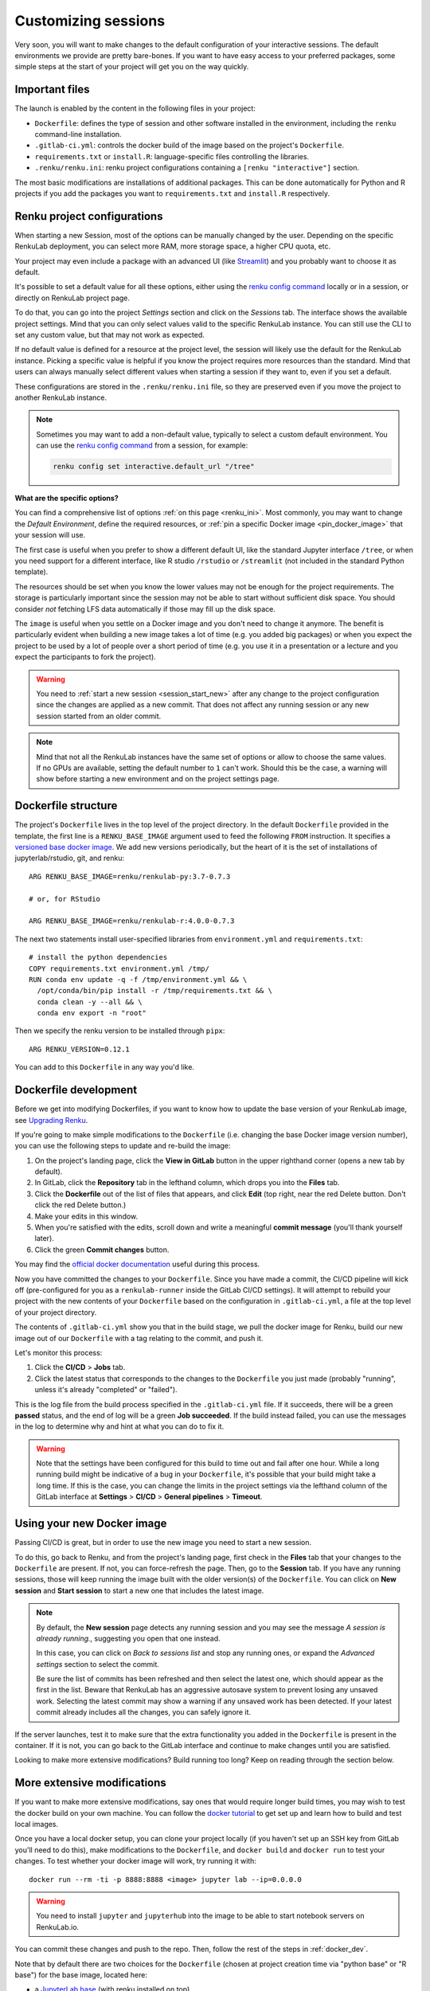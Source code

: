 .. _customizing:

Customizing sessions
====================

Very soon, you will want to make changes to the default configuration of your
interactive sessions. The default environments we provide are pretty bare-bones.
If you want to have easy access to your preferred packages, some simple steps
at the start of your project will get you on the way quickly.


Important files
---------------

The launch is enabled by the content in the following files in your project:

* ``Dockerfile``: defines the type of session and other software
  installed in the environment, including the ``renku`` command-line installation.

* ``.gitlab-ci.yml``: controls the docker build of the image based on the project's
  ``Dockerfile``.

* ``requirements.txt`` or ``install.R``: language-specific files controlling the
  libraries.

* ``.renku/renku.ini``: renku project configurations containing a
  ``[renku "interactive"]`` section.

The most basic modifications are installations of additional packages. This can be
done automatically for Python and R projects if you add the packages you want
to ``requirements.txt`` and ``install.R`` respectively.


.. _renku_project_config:

Renku project configurations
----------------------------

When starting a new Session, most of the options can be manually
changed by the user. Depending on the specific RenkuLab deployment, you can select
more RAM, more storage space, a higher CPU quota, etc.

Your project may even include a package with an advanced UI (like
`Streamlit <https://renku.discourse.group/t/how-to-deploy-streamlit-in-renku/169>`_)
and you probably want to choose it as default.

It's possible to set a default value for all these options, either using the
`renku config command`_ locally or in a session, or directly on RenkuLab project
page.

To do that, you can go into the project `Settings` section and click on the
`Sessions` tab. The interface shows the available project settings. Mind that you
can only select values valid to the specific RenkuLab instance. You can still use
the CLI to set any custom value, but that may not work as expected.

.. image:: ../../_static/images/project-session-settings.png
  :width: 85%
  :align: center
  :alt: Project session settings

If no default value is defined for a resource at the project level, the session
will likely use the default for the RenkuLab instance. Picking a specific value
is helpful if you know the project requires more resources than the standard.
Mind that users can always manually select different values when starting a
session if they want to, even if you set a default.

These configurations are stored in the  ``.renku/renku.ini`` file, so they are
preserved even if you move the project to another RenkuLab instance.

.. note::

  Sometimes you may want to add a non-default value, typically to select a custom
  default environment. You can use the `renku config command`_ from a session,
  for example:

  .. code-block:: bash

    renku config set interactive.default_url "/tree"

**What are the specific options?**

You can find a comprehensive list of options :ref:`on this page <renku_ini>`. Most
commonly, you may want to change the `Default Environment`, define the required resources,
or :ref:`pin a specific Docker image <pin_docker_image>` that your session will use.

The first case is useful when you prefer to show a different default UI, like the standard
Jupyter interface ``/tree``, or when you need support for a different interface,
like R studio ``/rstudio`` or  ``/streamlit`` (not included in the standard Python template).

The resources should be set when you know the lower values may not be enough for the project
requirements. The storage is particularly important since the session may not be able to
start without sufficient disk space. You should consider *not* fetching LFS data
automatically if those may fill up the disk space. 

The ``image`` is useful when you settle on a Docker image and you don't need to change it
anymore. The benefit is particularly evident when building a new image takes a lot of time
(e.g. you added big packages) or when you expect the project to be used by a lot of people
over a short period of time (e.g. you use it in a presentation or a lecture and you expect
the participants to fork the project).

.. warning::

  You need to :ref:`start a new session <session_start_new>` after any change to the project
  configuration since the changes are applied as a new commit. That does not affect any
  running session or any new session started from an older commit.

.. note::

  Mind that not all the RenkuLab instances have the same set of options or allow to choose
  the same values. If no GPUs are available, setting the default number to ``1`` can't work.
  Should this be the case, a warning will show before starting a new environment and on
  the project settings page.


Dockerfile structure
--------------------

The project's ``Dockerfile`` lives in the top level of the project directory. In
the default ``Dockerfile`` provided in the template, the first line is a
``RENKU_BASE_IMAGE`` argument used to feed the following ``FROM`` instruction.
It specifies a
`versioned base docker image <https://github.com/SwissDataScienceCenter/renkulab-docker>`_.
We add new versions periodically, but the heart of it is the set of installations
of jupyterlab/rstudio, git, and renku::

  ARG RENKU_BASE_IMAGE=renku/renkulab-py:3.7-0.7.3

  # or, for RStudio

  ARG RENKU_BASE_IMAGE=renku/renkulab-r:4.0.0-0.7.3

The next two statements install user-specified libraries from ``environment.yml``
and ``requirements.txt``::

  # install the python dependencies
  COPY requirements.txt environment.yml /tmp/
  RUN conda env update -q -f /tmp/environment.yml && \
    /opt/conda/bin/pip install -r /tmp/requirements.txt && \
    conda clean -y --all && \
    conda env export -n "root"

Then we specify the renku version to be installed through ``pipx``::

  ARG RENKU_VERSION=0.12.1

You can add to this ``Dockerfile`` in any way you'd like.

.. _docker_dev:


Dockerfile development
----------------------

Before we get into modifying Dockerfiles, if you want to know how to update
the base version of your RenkuLab image, see `Upgrading Renku <upgrading_renku>`_.

If you're going to make simple modifications to the ``Dockerfile`` (i.e. changing
the base Docker image version number), you can use the following steps to update
and re-build the image:

#. On the project's landing page, click the **View in GitLab** button in the upper righthand corner (opens a new tab by default).
#. In GitLab, click the **Repository** tab in the lefthand column, which drops you into the **Files** tab.
#. Click the **Dockerfile** out of the list of files that appears, and click **Edit** (top right, near the red Delete button. Don't click the red Delete button.)
#. Make your edits in this window.
#. When you're satisfied with the edits, scroll down and write a meaningful **commit message** (you'll thank yourself later).
#. Click the green **Commit changes** button.

You may find the `official docker documentation <https://docs.docker.com/engine/reference/builder/>`_
useful during this process.

Now you have committed the changes to your ``Dockerfile``. Since you have made a commit,
the CI/CD pipeline will kick off (pre-configured for you as a ``renkulab-runner``
inside the GitLab CI/CD settings). It will attempt to rebuild your project with
the new contents of your ``Dockerfile`` based on the configuration in ``.gitlab-ci.yml``,
a file at the top level of your project directory.

The contents of ``.gitlab-ci.yml`` show you that in the build stage, we pull
the docker image for Renku, build our new image out of our ``Dockerfile``
with a tag relating to the commit, and push it.

Let's monitor this process:

#. Click the **CI/CD** > **Jobs** tab.
#. Click the latest status that corresponds to the changes to the ``Dockerfile`` you just made (probably "running", unless it's already "completed" or "failed").

This is the log file from the build process specified in the ``.gitlab-ci.yml``
file. If it succeeds, there will be a green **passed** status, and the end of
log will be a green **Job succeeded**. If the build instead failed, you can use
the messages in the log to determine why and hint at what you can do to fix it.

.. warning::

  Note that the settings have been configured for this build to time out and fail
  after one hour. While a long running build might be indicative of a bug in your
  ``Dockerfile``, it's possible that your build might take a long time. If this is the
  case, you can change the limits in the project settings via the lefthand column of the GitLab
  interface at **Settings** > **CI/CD** > **General pipelines** > **Timeout**.


Using your new Docker image
---------------------------

Passing CI/CD is great, but in order to use the new image you need to
start a new session.

To do this, go back to Renku, and from the project's landing page,
first check in the **Files** tab that your changes to the ``Dockerfile`` are
present. If not, you can force-refresh the page. Then, go to the **Session** tab.
If you have any running sessions, those will keep running the
image built with the older version(s) of the ``Dockerfile``.
You can click on **New session** and **Start session** to start a new one that
includes the latest image.

.. _session_start_new:

.. note::

  By default, the **New session** page detects any running session and you may
  see the message `A session is already running.`, suggesting you open that
  one instead.

  .. image:: ../../_static/images/session-already-running.png
    :width: 85%
    :align: center
    :alt: A session is already running

  In this case, you can click on `Back to sessions list` and stop any running
  ones, or expand the `Advanced settings` section to select the commit.

  Be sure the list of commits has been refreshed and then select the latest
  one, which should appear as the first in the list.
  Beware that RenkuLab has an aggressive autosave system to prevent
  losing any unsaved work. Selecting the latest commit may show a warning if
  any unsaved work has been detected. If your latest commit already includes
  all the changes, you can safely ignore it.

If the server launches, test it to make sure that the extra functionality you
added in the ``Dockerfile`` is present in the container. If it is not, you can
go back to the GitLab interface and continue to make changes until you are
satisfied.

Looking to make more extensive modifications? Build running too long? Keep
on reading through the section below.


More extensive modifications
----------------------------

If you want to make more extensive modifications, say ones that would require
longer build times, you may wish to test the docker build on your own machine.
You can follow the `docker tutorial <https://docs.docker.com/get-started/>`_ to
get set up and learn how to build and test local images.

Once you have a local docker setup, you can clone your project locally (if you
haven't set up an SSH key from GitLab you'll need to do this), make
modifications to the ``Dockerfile``, and ``docker build`` and ``docker run`` to
test your changes. To test whether your docker image will work, try running it
with::

  docker run --rm -ti -p 8888:8888 <image> jupyter lab --ip=0.0.0.0

.. warning::

  You need to install ``jupyter`` and ``jupyterhub`` into the image to be able to
  start notebook servers on RenkuLab.io.

You can commit these changes and push to the repo. Then, follow the rest of the
steps in :ref:`docker_dev`.

Note that by default there are two choices for the ``Dockerfile`` (chosen at
project creation time via "python base" or "R base") for the base image, located
here:

* a `JupyterLab base <https://github.com/SwissDataScienceCenter/renku-jupyter/tree/master/docker/base>`_ (with renku installed on top)
* a `rocker (R + RStudio) base <https://github.com/SwissDataScienceCenter/renku-jupyter/tree/master/docker/r>`_ (with conda and renku installed on top)

These two images are available on `dockerhub <https://hub.docker.com/r/renku/>`_.

If you can't work with the template ``Dockerfile`` provided, you can pull one of
these base ``Dockerfile`` s and add the ``renku``, ``git``, and ``jupyter``
parts to another base image that you might have.


Getting Help
------------

If you are stuck with a specific modification you'd like to make, do reach out to the
`Renku community forum <https://renku.discourse.group>`_!

.. _`renku config command`: https://renku.readthedocs.io/en/latest/renku-python/docs/reference/commands.html#module-renku.ui.cli.config
